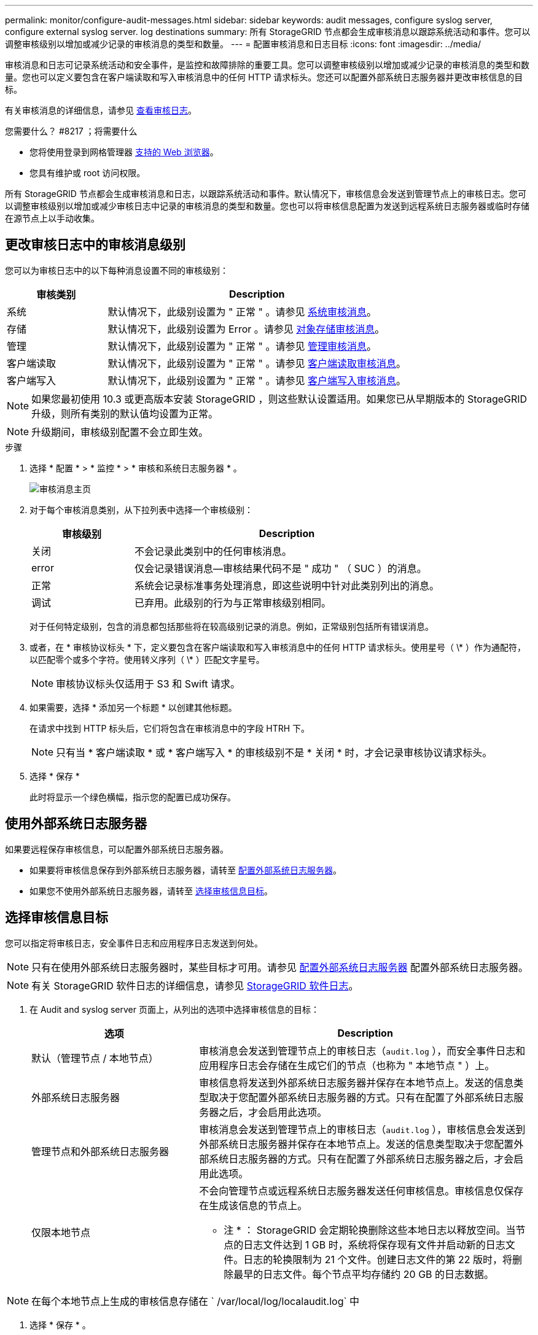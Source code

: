 ---
permalink: monitor/configure-audit-messages.html 
sidebar: sidebar 
keywords: audit messages, configure syslog server, configure external syslog server. log destinations 
summary: 所有 StorageGRID 节点都会生成审核消息以跟踪系统活动和事件。您可以调整审核级别以增加或减少记录的审核消息的类型和数量。 
---
= 配置审核消息和日志目标
:icons: font
:imagesdir: ../media/


[role="lead"]
审核消息和日志可记录系统活动和安全事件，是监控和故障排除的重要工具。您可以调整审核级别以增加或减少记录的审核消息的类型和数量。您也可以定义要包含在客户端读取和写入审核消息中的任何 HTTP 请求标头。您还可以配置外部系统日志服务器并更改审核信息的目标。

有关审核消息的详细信息，请参见 xref:../audit/index.adoc[查看审核日志]。

.您需要什么？ #8217 ；将需要什么
* 您将使用登录到网格管理器 xref:../admin/web-browser-requirements.adoc[支持的 Web 浏览器]。
* 您具有维护或 root 访问权限。


所有 StorageGRID 节点都会生成审核消息和日志，以跟踪系统活动和事件。默认情况下，审核信息会发送到管理节点上的审核日志。您可以调整审核级别以增加或减少审核日志中记录的审核消息的类型和数量。您也可以将审核信息配置为发送到远程系统日志服务器或临时存储在源节点上以手动收集。



== 更改审核日志中的审核消息级别

您可以为审核日志中的以下每种消息设置不同的审核级别：

[cols="1a,3a"]
|===
| 审核类别 | Description 


 a| 
系统
 a| 
默认情况下，此级别设置为 " 正常 " 。请参见 xref:../audit/system-audit-messages.adoc[系统审核消息]。



 a| 
存储
 a| 
默认情况下，此级别设置为 Error 。请参见 xref:../audit/object-storage-audit-messages.adoc[对象存储审核消息]。



 a| 
管理
 a| 
默认情况下，此级别设置为 " 正常 " 。请参见 xref:../audit/management-audit-message.adoc[管理审核消息]。



 a| 
客户端读取
 a| 
默认情况下，此级别设置为 " 正常 " 。请参见 xref:../audit/client-read-audit-messages.adoc[客户端读取审核消息]。



 a| 
客户端写入
 a| 
默认情况下，此级别设置为 " 正常 " 。请参见 xref:../audit/client-write-audit-messages.adoc[客户端写入审核消息]。

|===

NOTE: 如果您最初使用 10.3 或更高版本安装 StorageGRID ，则这些默认设置适用。如果您已从早期版本的 StorageGRID 升级，则所有类别的默认值均设置为正常。


NOTE: 升级期间，审核级别配置不会立即生效。

.步骤
. 选择 * 配置 * > * 监控 * > * 审核和系统日志服务器 * 。
+
image::../media/audit-messages-main-page.png[审核消息主页]

. 对于每个审核消息类别，从下拉列表中选择一个审核级别：
+
[cols="1a,3a"]
|===
| 审核级别 | Description 


 a| 
关闭
 a| 
不会记录此类别中的任何审核消息。



 a| 
error
 a| 
仅会记录错误消息—审核结果代码不是 " 成功 " （ SUC ）的消息。



 a| 
正常
 a| 
系统会记录标准事务处理消息，即这些说明中针对此类别列出的消息。



 a| 
调试
 a| 
已弃用。此级别的行为与正常审核级别相同。

|===
+
对于任何特定级别，包含的消息都包括那些将在较高级别记录的消息。例如，正常级别包括所有错误消息。

. 或者，在 * 审核协议标头 * 下，定义要包含在客户端读取和写入审核消息中的任何 HTTP 请求标头。使用星号（ \* ）作为通配符，以匹配零个或多个字符。使用转义序列（ \* ）匹配文字星号。
+

NOTE: 审核协议标头仅适用于 S3 和 Swift 请求。

. 如果需要，选择 * 添加另一个标题 * 以创建其他标题。
+
在请求中找到 HTTP 标头后，它们将包含在审核消息中的字段 HTRH 下。

+

NOTE: 只有当 * 客户端读取 * 或 * 客户端写入 * 的审核级别不是 * 关闭 * 时，才会记录审核协议请求标头。

. 选择 * 保存 *
+
此时将显示一个绿色横幅，指示您的配置已成功保存。





== 使用外部系统日志服务器

如果要远程保存审核信息，可以配置外部系统日志服务器。

* 如果要将审核信息保存到外部系统日志服务器，请转至 xref:../monitor/configuring-syslog-server.adoc[配置外部系统日志服务器]。
* 如果您不使用外部系统日志服务器，请转至 <<Select-audit-information-destinations,选择审核信息目标>>。




== 选择审核信息目标

您可以指定将审核日志，安全事件日志和应用程序日志发送到何处。


NOTE: 只有在使用外部系统日志服务器时，某些目标才可用。请参见 xref:../monitor/configuring-syslog-server.adoc[配置外部系统日志服务器] 配置外部系统日志服务器。


NOTE: 有关 StorageGRID 软件日志的详细信息，请参见 xref:../monitor/storagegrid-software-logs.adoc#[StorageGRID 软件日志]。

. 在 Audit and syslog server 页面上，从列出的选项中选择审核信息的目标：
+
[cols="1a,2a"]
|===
| 选项 | Description 


 a| 
默认（管理节点 / 本地节点）
 a| 
审核消息会发送到管理节点上的审核日志（`audit.log` ），而安全事件日志和应用程序日志会存储在生成它们的节点（也称为 " 本地节点 " ）上。



 a| 
外部系统日志服务器
 a| 
审核信息将发送到外部系统日志服务器并保存在本地节点上。发送的信息类型取决于您配置外部系统日志服务器的方式。只有在配置了外部系统日志服务器之后，才会启用此选项。



 a| 
管理节点和外部系统日志服务器
 a| 
审核消息会发送到管理节点上的审核日志（`audit.log` ），审核信息会发送到外部系统日志服务器并保存在本地节点上。发送的信息类型取决于您配置外部系统日志服务器的方式。只有在配置了外部系统日志服务器之后，才会启用此选项。



 a| 
仅限本地节点
 a| 
不会向管理节点或远程系统日志服务器发送任何审核信息。审核信息仅保存在生成该信息的节点上。

* 注 * ： StorageGRID 会定期轮换删除这些本地日志以释放空间。当节点的日志文件达到 1 GB 时，系统将保存现有文件并启动新的日志文件。日志的轮换限制为 21 个文件。创建日志文件的第 22 版时，将删除最早的日志文件。每个节点平均存储约 20 GB 的日志数据。

|===



NOTE: 在每个本地节点上生成的审核信息存储在 ` /var/local/log/localaudit.log` 中

. 选择 * 保存 * 。


此时将显示一条警告消息：


CAUTION: 是否更改日志目标？

. 选择 * 确定 * 以确认要更改审核信息的目标。
+
此时将显示一个绿色横幅，通知您已成功保存审核配置。

+
新日志将发送到选定的目标。现有日志将保留在其当前位置。



xref:../monitor/considerations-for-external-syslog-server.adoc[外部系统日志服务器的注意事项]

xref:../admin/index.adoc[管理 StorageGRID]

xref:../monitor/troubleshooting-syslog-server.adoc[对外部系统日志服务器进行故障排除]
